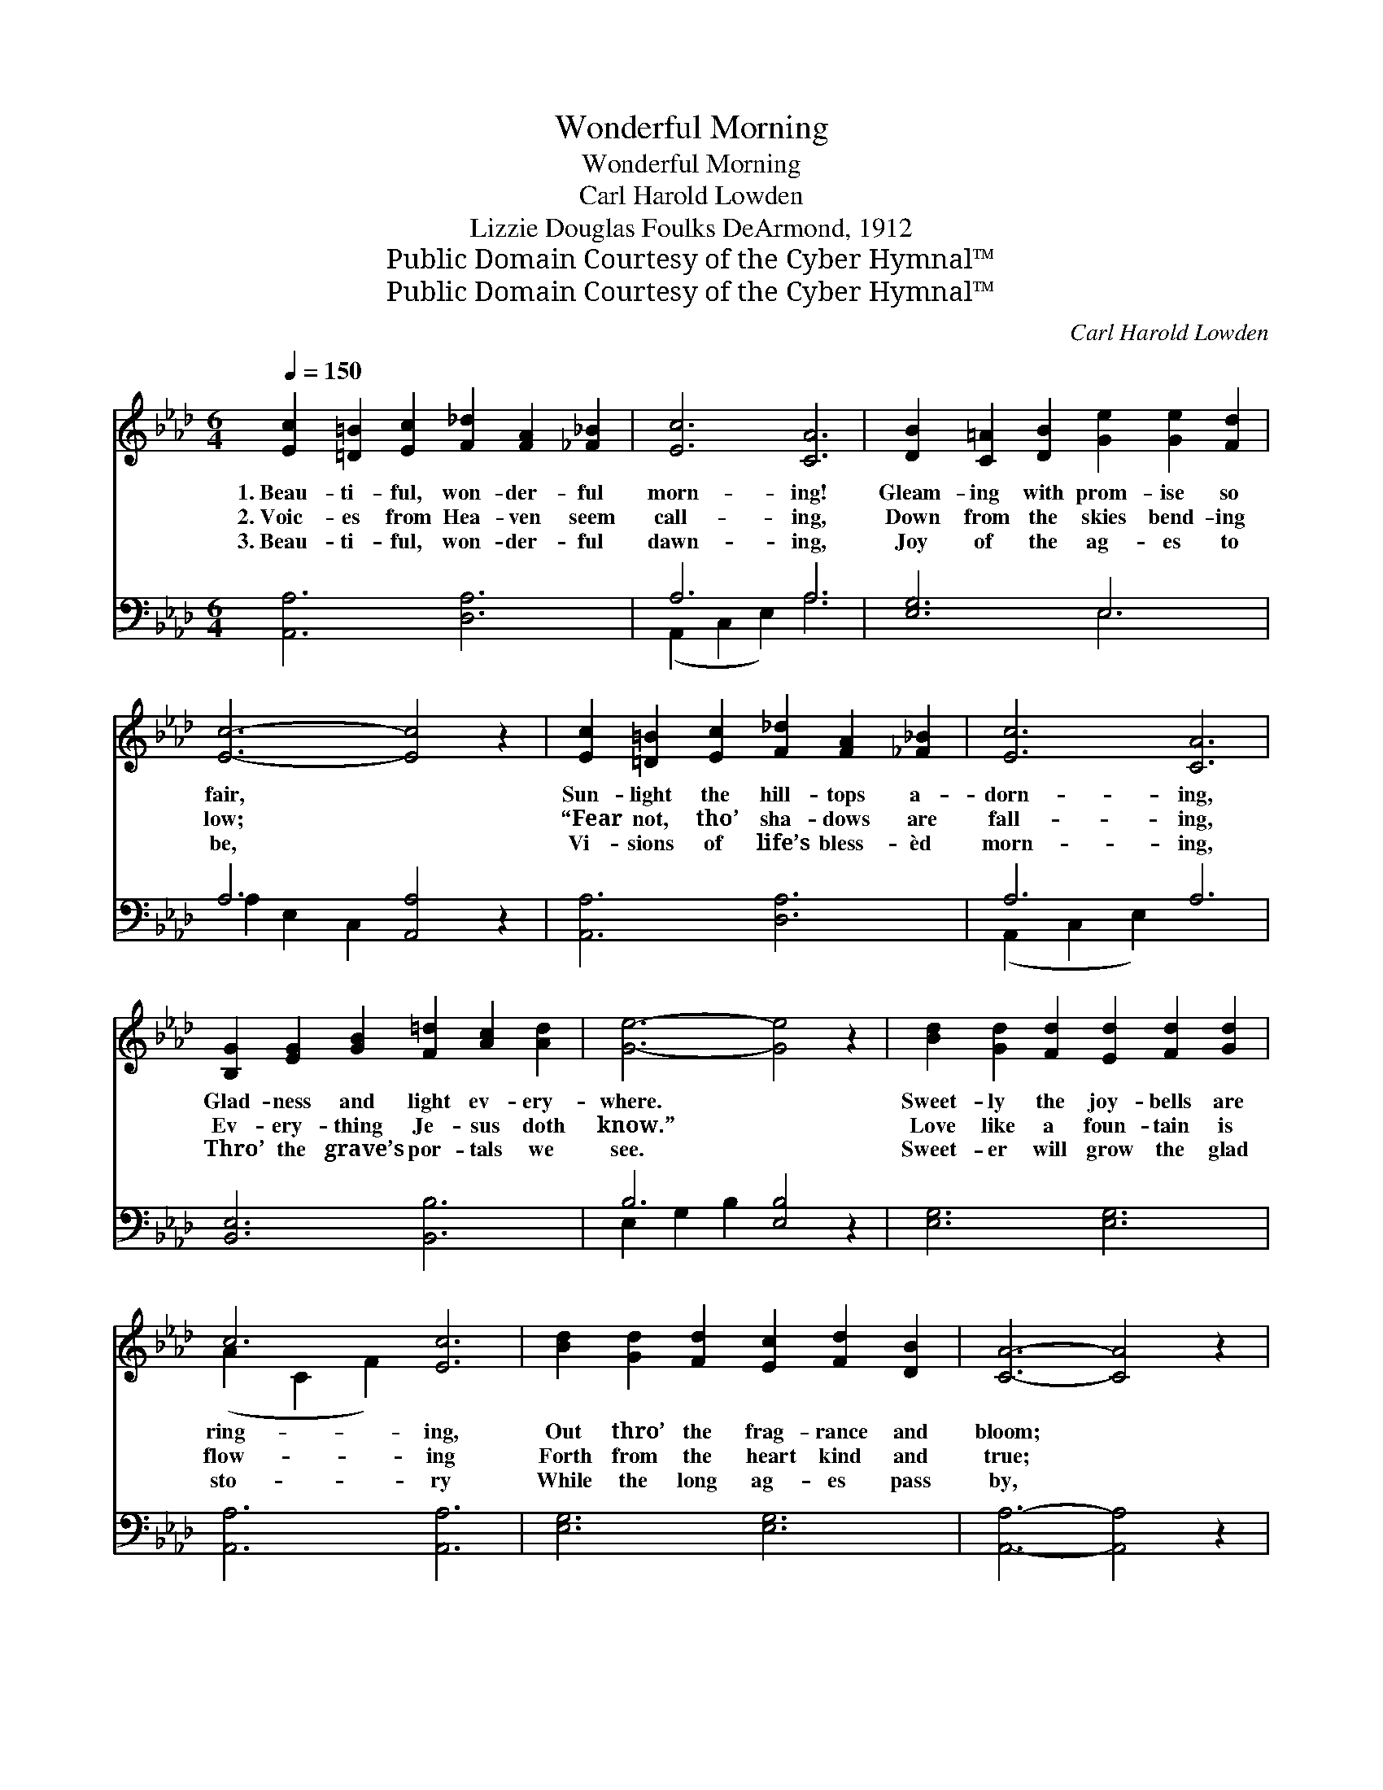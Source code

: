 X:1
T:Wonderful Morning
T:Wonderful Morning
T:Carl Harold Lowden
T:Lizzie Douglas Foulks DeArmond, 1912
T:Public Domain Courtesy of the Cyber Hymnal™
T:Public Domain Courtesy of the Cyber Hymnal™
C:Carl Harold Lowden
Z:Public Domain
Z:Courtesy of the Cyber Hymnal™
%%score ( 1 2 ) ( 3 4 )
L:1/8
Q:1/4=150
M:6/4
K:Ab
V:1 treble 
V:2 treble 
V:3 bass 
V:4 bass 
V:1
 [Ec]2 [=D=B]2 [Ec]2 [F_d]2 [FA]2 [_F_B]2 | [Ec]6 [CA]6 | [DB]2 [C=A]2 [DB]2 [Ge]2 [Ge]2 [Fd]2 | %3
w: 1.~Beau- ti- ful, won- der- ful|morn- ing!|Gleam- ing with prom- ise so|
w: 2.~Voic- es from Hea- ven seem|call- ing,|Down from the skies bend- ing|
w: 3.~Beau- ti- ful, won- der- ful|dawn- ing,|Joy of the ag- es to|
 [Ec]6- [Ec]4 z2 | [Ec]2 [=D=B]2 [Ec]2 [F_d]2 [FA]2 [_F_B]2 | [Ec]6 [CA]6 | %6
w: fair, *|Sun- light the hill- tops a-|dorn- ing,|
w: low; *|“Fear not, tho’ sha- dows are|fall- ing,|
w: be, *|Vi- sions of life’s bless- èd|morn- ing,|
 [B,G]2 [EG]2 [GB]2 [F=d]2 [Ac]2 [Ad]2 | [Ge]6- [Ge]4 z2 | [Bd]2 [Gd]2 [Fd]2 [Ed]2 [Fd]2 [Gd]2 | %9
w: Glad- ness and light ev- ery-|where. *|Sweet- ly the joy- bells are|
w: Ev- ery- thing Je- sus doth|know.” *|Love like a foun- tain is|
w: Thro’ the grave’s por- tals we|see. *|Sweet- er will grow the glad|
 c6 [Ec]6 | [Bd]2 [Gd]2 [Fd]2 [Ec]2 [Fd]2 [DB]2 | [CA]6- [CA]4 z2 | %12
w: ring- ing,|Out thro’ the frag- rance and|bloom; *|
w: flow- ing|Forth from the heart kind and|true; *|
w: sto- ry|While the long ag- es pass|by, *|
 [CA]2 [DB]2 [=D=B]2 [Ec]2 [Ac]2 [Ge]2 | [Ge]6 [Fd]6 | [Ec]2 [Ec]2 [Ec]2 [Gd]2 [Fd]2 [Gd]2 | %15
w: Na- ture a chor- al is|sing- ing,|Glo- ry en- cir- cles the|
w: Cling to the hand strong and|might- y,|Christ has a- ris- en for|
w: Bring- ing to earth a new|glo- ry,|Reign- eth our king up on|
 [Ac]6- [Ac]4 z2 ||"^Refrain" E2 [EG]2 [GB]2 [Gd]2 [Gc]2 [GB]2 | A6 [CE]6 | %18
w: tomb. *|||
w: you. *|Beau- ti- ful, won- der- ful|morn- ing,|
w: high. *|||
 [CA]2 [CA]2 [CA]2 [=Dc]2 [DB]2 [DA]2 | [Ee]12 | [_Ge]2 [Gf]2 [Ge]2 [Fe]2 [Fd]2 [DF]2 | %21
w: |||
w: Joy- ful His prais- es we|sing;|Beau- ti- ful, won- der- ful|
w: |||
 [Ec]2 [Fd]2 [Ec]2 [DB]6 | [=B,A]2 [B,G]2 [B,F]2 ([CE]2 [Ae]4) | %23
w: ||
w: morn- ing of love,|Je- sus doth live, *|
w: ||
 !>![Ge]2 !>![Ge]2 !>![EG]2 !>![EA]6 |] %24
w: |
w: Je- sus our king.|
w: |
V:2
 x12 | x12 | x12 | x12 | x12 | x12 | x12 | x12 | x12 | (A2 C2 F2) x6 | x12 | x12 | x12 | x12 | %14
 x12 | x12 || E2 x10 | A6 x6 | x12 | x12 | x12 | x12 | x12 | x12 |] %24
V:3
 [A,,A,]6 [D,A,]6 | A,6 A,6 | [E,G,]6 E,6 | A,6 [A,,A,]4 z2 | [A,,A,]6 [D,A,]6 | A,6 A,6 | %6
 [B,,E,]6 [B,,B,]6 | B,6 [E,B,]4 z2 | [E,G,]6 [E,G,]6 | [A,,A,]6 [A,,A,]6 | [E,G,]6 [E,G,]6 | %11
 [A,,A,]6- [A,,A,]4 z2 | [A,,A,]6 [A,,A,]6 | [D,A,]6 [D,A,]6 | [E,A,]6 [E,B,]6 | %15
 [A,,A,]6- [A,,A,]4 z2 || [E,G,]2 [E,B,]2 [E,D]2 [E,F]2 [E,E]2 [E,D]2 | [A,C]6 [A,,A,]6 | %18
 [F,A,]2 [F,A,]2 [F,A,]2 [B,,A,]2 [B,,B,]2 [B,,B,]2 | ([E,G,]4 [F,A,]2 [G,B,]2 [A,C]2 [B,D]2) | %20
 [A,C]2 [A,C]2 [A,C]2 [D,A,]2 [D,A,]2 [D,A,]2 | [F,=A,]2 [F,A,]2 [F,A,]2 [B,,F,]6 | %22
 [=D,F,]2 [D,G,]2 [D,A,]2 (A,2 C4) | !>![E,D]2 !>![E,D]2 !>![E,D]2 !>![A,,C]6 |] %24
V:4
 x12 | (A,,2 C,2 E,2) A,6 | x6 E,6 | A,2 E,2 C,2 x6 | x12 | (A,,2 C,2 E,2) x6 | x12 | %7
 E,2 G,2 B,2 x6 | x12 | x12 | x12 | x12 | x12 | x12 | x12 | x12 || x12 | x12 | x12 | x12 | x12 | %21
 x12 | x6 E,4 x2 | x12 |] %24

